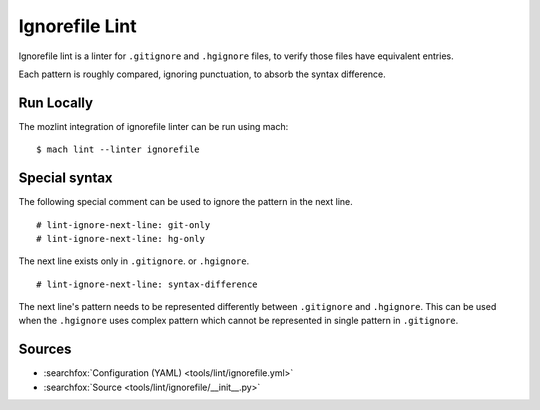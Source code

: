 Ignorefile Lint
===============

Ignorefile lint is a linter for ``.gitignore`` and ``.hgignore`` files,
to verify those files have equivalent entries.

Each pattern is roughly compared, ignoring punctuation, to absorb the
syntax difference.

Run Locally
-----------

The mozlint integration of ignorefile linter can be run using mach:

.. parsed-literal::

    $ mach lint --linter ignorefile


Special syntax
--------------

The following special comment can be used to ignore the pattern in the next line.

.. parsed-literal::

    # lint-ignore-next-line: git-only
    # lint-ignore-next-line: hg-only

The next line exists only in ``.gitignore``. or ``.hgignore``.

.. parsed-literal::
    # lint-ignore-next-line: syntax-difference

The next line's pattern needs to be represented differently between
``.gitignore`` and ``.hgignore``.
This can be used when the ``.hgignore`` uses complex pattern which cannot be
represented in single pattern in ``.gitignore``.


Sources
-------

* :searchfox:`Configuration (YAML) <tools/lint/ignorefile.yml>`
* :searchfox:`Source <tools/lint/ignorefile/__init__.py>`
